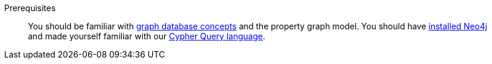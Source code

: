 .Prerequisites
[abstract]
You should be familiar with link:https://neo4j.com/docs/getting-started/current/graphdb-concepts/[graph database concepts] and the property graph model.
You should have link:/download[installed Neo4j] and made yourself familiar with our link:/developer/cypher[Cypher Query language].
